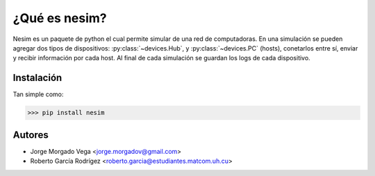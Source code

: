 ¿Qué es nesim?
===============

Nesim es un paquete de python el cual permite simular de una red de computadoras. En una simulación se pueden agregar dos tipos de dispositivos: :py:class:`~devices.Hub`, y :py:class:`~devices.PC` (hosts), conetarlos entre sí, enviar y recibir información por cada host. Al final de cada simulación se guardan los logs de cada dispositivo.

Instalación
-----------

Tan simple como:

>>> pip install nesim

Autores
-------

* Jorge Morgado Vega <jorge.morgadov@gmail.com>
* Roberto García Rodrígez <roberto.garcia@estudiantes.matcom.uh.cu>



